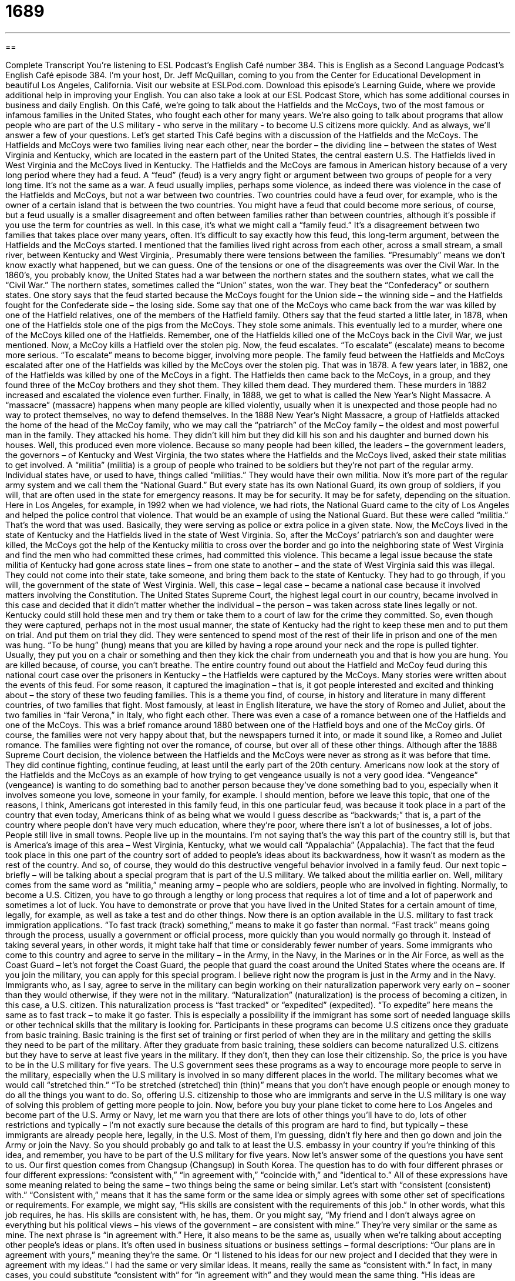 = 1689
:toc: left
:toclevels: 3
:sectnums:
:stylesheet: ../../../myAdocCss.css

'''

== 

Complete Transcript
You’re listening to ESL Podcast’s English Café number 384.
This is English as a Second Language Podcast’s English Café episode 384. I’m your host, Dr. Jeff McQuillan, coming to you from the Center for Educational Development in beautiful Los Angeles, California.
Visit our website at ESLPod.com. Download this episode’s Learning Guide, where we provide additional help in improving your English. You can also take a look at our ESL Podcast Store, which has some additional courses in business and daily English.
On this Café, we’re going to talk about the Hatfields and the McCoys, two of the most famous or infamous families in the United States, who fought each other for many years. We're also going to talk about programs that allow people who are part of the U.S military - who serve in the military - to become U.S citizens more quickly. And as always, we'll answer a few of your questions. Let's get started
This Café begins with a discussion of the Hatfields and the McCoys. The Hatfields and McCoys were two families living near each other, near the border – the dividing line – between the states of West Virginia and Kentucky, which are located in the eastern part of the United States, the central eastern U.S. The Hatfields lived in West Virginia and the McCoys lived in Kentucky.
The Hatfields and the McCoys are famous in American history because of a very long period where they had a feud. A “feud” (feud) is a very angry fight or argument between two groups of people for a very long time. It’s not the same as a war. A feud usually implies, perhaps some violence, as indeed there was violence in the case of the Hatfields and McCoys, but not a war between two countries. Two countries could have a feud over, for example, who is the owner of a certain island that is between the two countries.
You might have a feud that could become more serious, of course, but a feud usually is a smaller disagreement and often between families rather than between countries, although it’s possible if you use the term for countries as well. In this case, it’s what we might call a “family feud.” It’s a disagreement between two families that takes place over many years, often.
It’s difficult to say exactly how this feud, this long-term argument, between the Hatfields and the McCoys started. I mentioned that the families lived right across from each other, across a small stream, a small river, between Kentucky and West Virginia,. Presumably there were tensions between the families. “Presumably” means we don’t know exactly what happened, but we can guess.
One of the tensions or one of the disagreements was over the Civil War. In the 1860’s, you probably know, the United States had a war between the northern states and the southern states, what we call the “Civil War.” The northern states, sometimes called the “Union” states, won the war. They beat the “Confederacy” or southern states. One story says that the feud started because the McCoys fought for the Union side – the winning side – and the Hatfields fought for the Confederate side – the losing side. Some say that one of the McCoys who came back from the war was killed by one of the Hatfield relatives, one of the members of the Hatfield family.
Others say that the feud started a little later, in 1878, when one of the Hatfields stole one of the pigs from the McCoys. They stole some animals. This eventually led to a murder, where one of the McCoys killed one of the Hatfields. Remember, one of the Hatfields killed one of the McCoys back in the Civil War, we just mentioned. Now, a McCoy kills a Hatfield over the stolen pig.
Now, the feud escalates. “To escalate” (escalate) means to become more serious. “To escalate” means to become bigger, involving more people. The family feud between the Hatfields and McCoys escalated after one of the Hatfields was killed by the McCoys over the stolen pig. That was in 1878. A few years later, in 1882, one of the Hatfields was killed by one of the McCoys in a fight. The Hatfields then came back to the McCoys, in a group, and they found three of the McCoy brothers and they shot them. They killed them dead. They murdered them.
These murders in 1882 increased and escalated the violence even further. Finally, in 1888, we get to what is called the New Year’s Night Massacre. A “massacre” (massacre) happens when many people are killed violently, usually when it is unexpected and those people had no way to protect themselves, no way to defend themselves. In the 1888 New Year’s Night Massacre, a group of Hatfields attacked the home of the head of the McCoy family, who we may call the “patriarch” of the McCoy family – the oldest and most powerful man in the family. They attacked his home. They didn’t kill him but they did kill his son and his daughter and burned down his houses.
Well, this produced even more violence. Because so many people had been killed, the leaders – the government leaders, the governors – of Kentucky and West Virginia, the two states where the Hatfields and the McCoys lived, asked their state militias to get involved. A “militia” (militia) is a group of people who trained to be soldiers but they’re not part of the regular army. Individual states have, or used to have, things called “militias.” They would have their own militia.
Now it’s more part of the regular army system and we call them the “National Guard.” But every state has its own National Guard, its own group of soldiers, if you will, that are often used in the state for emergency reasons. It may be for security. It may be for safety, depending on the situation. Here in Los Angeles, for example, in 1992 when we had violence, we had riots, the National Guard came to the city of Los Angeles and helped the police control that violence. That would be an example of using the National Guard. But these were called “militia.” That’s the word that was used. Basically, they were serving as police or extra police in a given state.
Now, the McCoys lived in the state of Kentucky and the Hatfields lived in the state of West Virginia. So, after the McCoys’ patriarch’s son and daughter were killed, the McCoys got the help of the Kentucky militia to cross over the border and go into the neighboring state of West Virginia and find the men who had committed these crimes, had committed this violence. This became a legal issue because the state militia of Kentucky had gone across state lines – from one state to another – and the state of West Virginia said this was illegal. They could not come into their state, take someone, and bring them back to the state of Kentucky. They had to go through, if you will, the government of the state of West Virginia.
Well, this case – legal case – became a national case because it involved matters involving the Constitution. The United States Supreme Court, the highest legal court in our country, became involved in this case and decided that it didn’t matter whether the individual – the person – was taken across state lines legally or not. Kentucky could still hold these men and try them or take them to a court of law for the crime they committed. So, even though they were captured, perhaps not in the most usual manner, the state of Kentucky had the right to keep these men and to put them on trial.
And put them on trial they did. They were sentenced to spend most of the rest of their life in prison and one of the men was hung. “To be hung” (hung) means that you are killed by having a rope around your neck and the rope is pulled tighter. Usually, they put you on a chair or something and then they kick the chair from underneath you and that is how you are hung. You are killed because, of course, you can’t breathe.
The entire country found out about the Hatfield and McCoy feud during this national court case over the prisoners in Kentucky – the Hatfields were captured by the McCoys. Many stories were written about the events of this feud. For some reason, it captured the imagination – that is, it got people interested and excited and thinking about – the story of these two feuding families.
This is a theme you find, of course, in history and literature in many different countries, of two families that fight. Most famously, at least in English literature, we have the story of Romeo and Juliet, about the two families in “fair Verona,” in Italy, who fight each other. There was even a case of a romance between one of the Hatfields and one of the McCoys. This was a brief romance around 1880 between one of the Hatfield boys and one of the McCoy girls. Of course, the families were not very happy about that, but the newspapers turned it into, or made it sound like, a Romeo and Juliet romance. The families were fighting not over the romance, of course, but over all of these other things.
Although after the 1888 Supreme Court decision, the violence between the Hatfields and the McCoys were never as strong as it was before that time. They did continue fighting, continue feuding, at least until the early part of the 20th century. Americans now look at the story of the Hatfields and the McCoys as an example of how trying to get vengeance usually is not a very good idea. “Vengeance” (vengeance) is wanting to do something bad to another person because they’ve done something bad to you, especially when it involves someone you love, someone in your family, for example.
I should mention, before we leave this topic, that one of the reasons, I think, Americans got interested in this family feud, in this one particular feud, was because it took place in a part of the country that even today, Americans think of as being what we would I guess describe as “backwards;” that is, a part of the country where people don’t have very much education, where they’re poor, where there isn’t a lot of businesses, a lot of jobs. People still live in small towns. People live up in the mountains. I’m not saying that’s the way this part of the country still is, but that is America’s image of this area – West Virginia, Kentucky, what we would call “Appalachia” (Appalachia). The fact that the feud took place in this one part of the country sort of added to people’s ideas about its backwardness, how it wasn’t as modern as the rest of the country. And so, of course, they would do this destructive vengeful behavior involved in a family feud.
Our next topic – briefly – will be talking about a special program that is part of the U.S military. We talked about the militia earlier on. Well, military comes from the same word as “militia,” meaning army – people who are soldiers, people who are involved in fighting. Normally, to become a U.S. Citizen, you have to go through a lengthy or long process that requires a lot of time and a lot of paperwork and sometimes a lot of luck. You have to demonstrate or prove that you have lived in the United States for a certain amount of time, legally, for example, as well as take a test and do other things. Now there is an option available in the U.S. military to fast track immigration applications. “To fast track (track) something,” means to make it go faster than normal. “Fast track” means going through the process, usually a government or official process, more quickly than you would normally go through it. Instead of taking several years, in other words, it might take half that time or considerably fewer number of years.
Some immigrants who come to this country and agree to serve in the military – in the Army, in the Navy, in the Marines or in the Air Force, as well as the Coast Guard – let’s not forget the Coast Guard, the people that guard the coast around the United States where the oceans are. If you join the military, you can apply for this special program. I believe right now the program is just in the Army and in the Navy.
Immigrants who, as I say, agree to serve in the military can begin working on their naturalization paperwork very early on – sooner than they would otherwise, if they were not in the military. “Naturalization” (naturalization) is the process of becoming a citizen, in this case, a U.S. citizen. This naturalization process is “fast tracked” or “expedited” (expedited). “To expedite” here means the same as to fast track – to make it go faster. This is especially a possibility if the immigrant has some sort of needed language skills or other technical skills that the military is looking for.
Participants in these programs can become U.S citizens once they graduate from basic training. Basic training is the first set of training or first period of when they are in the military and getting the skills they need to be part of the military. After they graduate from basic training, these soldiers can become naturalized U.S. citizens but they have to serve at least five years in the military. If they don’t, then they can lose their citizenship. So, the price is you have to be in the U.S military for five years.
The U.S government sees these programs as a way to encourage more people to serve in the military, especially when the U.S military is involved in so many different places in the world. The military becomes what we would call “stretched thin.” “To be stretched (stretched) thin (thin)” means that you don’t have enough people or enough money to do all the things you want to do. So, offering U.S. citizenship to those who are immigrants and serve in the U.S military is one way of solving this problem of getting more people to join.
Now, before you buy your plane ticket to come here to Los Angeles and become part of the U.S. Army or Navy, let me warn you that there are lots of other things you’ll have to do, lots of other restrictions and typically – I’m not exactly sure because the details of this program are hard to find, but typically – these immigrants are already people here, legally, in the U.S. Most of them, I’m guessing, didn’t fly here and then go down and join the Army or join the Navy. So you should probably go and talk to at least the U.S. embassy in your country if you’re thinking of this idea, and remember, you have to be part of the U.S military for five years.
Now let’s answer some of the questions you have sent to us.
Our first question comes from Changsup (Changsup) in South Korea. The question has to do with four different phrases or four different expressions: “consistent with,” “in agreement with,” “coincide with,” and “identical to.” All of these expressions have some meaning related to being the same – two things being the same or being similar.
Let’s start with “consistent (consistent) with.” “Consistent with,” means that it has the same form or the same idea or simply agrees with some other set of specifications or requirements. For example, we might say, “His skills are consistent with the requirements of this job.” In other words, what this job requires, he has. His skills are consistent with, he has, them. Or you might say, “My friend and I don’t always agree on everything but his political views – his views of the government – are consistent with mine.” They’re very similar or the same as mine.
The next phrase is “in agreement with.” Here, it also means to be the same as, usually when we’re talking about accepting other people’s ideas or plans. It’s often used in business situations or business settings – formal descriptions: “Our plans are in agreement with yours,” meaning they’re the same. Or “I listened to his ideas for our new project and I decided that they were in agreement with my ideas.” I had the same or very similar ideas. It means, really the same as “consistent with.” In fact, in many cases, you could substitute “consistent with” for “in agreement with” and they would mean the same thing. “His ideas are consistent with mine.” “His ideas are in agreement with mine.”
The third phrase is “coincide with.” “To coincide (coincide) with something” means to be at the same place or same time and, sometimes, to be of the same opinion. For example, if you were born on July 4th, as my father was born on July 4th, we could say that your birthday coincides with Independence Day in the United States – the Fourth of July. Or, we might say, “I’m going on vacation next week and you’re going on vacation next week. Our vacations coincide.” “My vacation coincides with your vacation.” Or you could say, “I’m going to be in Chicago next week and my brother is going to be there, too. His visit coincides with mine” – both in place and in time.
“Identical to” is the last phrase. And that means to be exactly the same as – not just similar to, but identical to – the same. “This office is identical to the office across the hall or on the other side of the building.” They’re exactly the same. They have the same desk. They have the same chairs. They have windows that look the same. They’re identical. We can talk about identical twins – two babies, two boys or two girls who are born from the same mother at basically the same time. We could say they’re identical if they look exactly alike. Not all twins are identical. My brothers, Mark and Mike, are identical twins. “Identical,” then, means exactly the same. So “identical to” is when you’re saying that this thing is exactly the same as another thing.
All three of the first phrases – “coincide with,” “in agreement with,” and “consistent with” are used mainly in formal and business English. We won’t hear them as much in conversational, everyday English, if you will.
Juan (Juan) from Colombia wants to know the meanings of the words “software,” “application,” and “apps.” This is a good question because one of these words, “apps,” is fairly new, fairly recent, and can cause a little bit of confusion.
Let me start with “software.” “Software” (software) is a program that is used by a computer. You’re familiar that computers have hardware – that’s the physical aspect of the computer – the electronic circuits and so forth. Computers, however, use what’s called “software,” which is a program, a set of instructions really, that tells the computer what to do.
An “application” is a shorter version for “application software” – computer software that helps you accomplish some task. In reality, most people, when they say “application,” mean the same as software. The two are, I think, nowadays used mostly interchangeably, at least among the average computer user. That might be different among experts in information technology but the average person, when they say, “I have a new piece of software,” they would probably say just as well, “I have a new application to do something” – to send my email, to write letters, and so forth. The differences that we would probably use a phrase like a “piece of” software; we wouldn’t say “a software.” “Software” is not a noun that you can make plural – “softwares.” Well, someone probably does somewhere n the Internet.
“Apps” (apps) is a newer word. It is simply a shorter version of “applications.” So, if I have an “app,” I have an “application.” It’s become very common to refer to the software that runs on mobile phones and mobile devices as “apps.” It’s also now become common to talk about applications on what we would call a “desktop” computer, like a laptop or other types of computers that typically stay on your desk. Applications running on those computers can also be called “apps.”
One possible difference here is that software is a very general term. It might refer to computer programs that you don’t use to do one specific thing. They are used to help the computer run better or run in a certain way – operate in a certain way, whereas application software is something that is used specifically for a given purpose – to send an email or to write a letter and so forth. That might be one way of distinguishing “software” from “application.”
Finally Miguel Angel (Miguel Angel) from Spain wants to know the difference between two expressions: “to be out of” and “to run out of.” “To be out of something” means you no longer have any of it. You don’t have any more in your possession. Your mother makes an apple pie and your brothers and sisters eat it all and when you get home, you want a piece of apple pie and your mother says, “Oh, I’m sorry, we’re out of apple pie. Would you like some other kind of pie?”
In that example, I use a family as the setting, or the situation but it’s probably more common that you will hear that expression in a store. You go somewhere, say to a restaurant, and you order some food. They say, “I’m sorry, we’re out of that.” We don’t have any in our kitchen right now.
“To run out of” also means not to have any of something but the idea is that you just had some recently. So, in the case of the apple pie, my mother could also have told me, “We’ve run out of apple pie,” or the restaurant could say, “We’ve run out of chicken.” We used to have some, maybe an hour, two hours, or three hours ago, but now we have run out and therefore, we are out of that thing.
The difference in meaning then is rather small. “To run out of” implies that you had something and now suddenly you don’t. “To be out of” just means you don’t have any. It doesn’t imply that had some yesterday or you had some this morning and now you don’t. Usually, if you run out of something, you will go get some more. That’s the idea. The same could be said also of being out of something. Again, the implication is that normally, you have it but right now, you don’t.
We never run out of wanting to hear your questions. You can email us at eslpod@eslpod.com.
From Los Angeles, California, I’m Jeff McQuillan. Thanks for listening. We’ll see you next time on the English Café.
ESL Podcast’s English Café is written and produced by Dr. Jeff McQuillan and
Dr. Lucy Tse. This podcast is copyright 2013, by the Center for Educational
Development.
Glossary
feud – a very angry argument between two groups for a long period of time
* The neighbors have had a feud for more than 10 years, ever since the Hamiltons’ tree fell on the Balantines’ car.
presumably – assumptions or things that we think are true, even though we don’t have any evidence or proof
* The girls presumably swim very well, or their parents would never have let them go waterskiing with their friends.
to escalate – to become bigger and more serious, involving more people or other resources
* At first, the computer virus only affected the sales computers, but the situation escalated very quickly, with all of the office computers affected.
massacre – when many people are killed violently, especially when it is unexpected and those people had no way to protect or defend themselves
* No one knows who committed the massacre of over 100 people in this village.
militia – a group of people who were trained as soldiers, but are not part of the army
* The townspeople were trained as militia to defend their homes in case the army couldn’t get there soon enough to help them.
across state lines – moving from one state to another; crossing two or more states
* If they try to transport that stolen merchandise across state lines, they’ll be breaking laws in two or more states.
to be hung – to be killed by having a rope pulled tight around one's neck so that one cannot breathe and/or so that one's neck breaks
* The people in the town didn’t want to wait for the sheriff to arrive and thought that the killers should be hung right away.
vengeance – the feeling of wanting to do something bad to another person because he or she did something bad to oneself or one's family
* If anyone tried to harm Jim’s children, Jim would not hesitate to get vengeance.
to fast track – to make something go faster than normal; to achieve something more quickly than normal
* We need to hire three new drivers this week, so please fast track these applications through the personnel department.
naturalization – the process of becoming a citizen of a country
* His parents are American citizens, so even though he was born in Thailand, he doesn’t have to go through the naturalization process.
to expedite – to cause something to move more quickly than normal; to make an action or process move more quickly
* If we expedite these requests, we can have the project finished by next week.
to be stretched thin – to have less of something, such as patience or resources, than is needed or required
* With so many people left homeless after the bad storm, the city’s resources for temporary housing are stretched very thin.
consistent with – agreeing with; having the same form or idea as
* These new tax laws are not consistent with the laws that already exist.
in agreement with – being the same as; accepting others ideas or plans
* Changing the museum’s hours was in agreement with the board’s suggestion.
to coincide with – to be at the same place or time; to be of the same opinion
* My father’s visit will coincide with the basketball playoffs games.
identical to – being the exact same as; being no different than
* Chang’s new girlfriend looks identical to his ex-girlfriend!
software – a program that is used by a computer
* This new publishing software is difficult to use and no one feels comfortable with it yet.
application – short for “application software”; a piece of computer software that helps the user with a task
* This application allows me to organize my photos and videos.
app – short for “application”; a piece of computer software that helps the user with a task
* I downloaded an app to my phone last night, but I can’t find it now.
to be out of – to no longer have any
* The storeowner said that he was out of fans, but he has ordered some more.
to run out of – to no longer have any, having just had some
* Don’t you hate it when you’re in the bathroom and you run of toilet paper?
What Insiders Know
John Denver and “Country Roads”
John Denver is a singer and “songwriter” (one who writes songs) who was most popular in the 1970’s and 1980’s. He wrote most of the songs he sang. He also played the “acoustic” (without using electricity) guitar and was in a few films.
Most of John Denver’s songs were about “nature” (trees, land, and animals) and the “environment” (nature). He often wrote songs about some of his favorite places, such as the States of Colorado and West Virginia.
One of John Denver’s most popular songs was “Country Roads.” John Denver and two other songwriters wrote this song about the State of West Virginia. John Denver was the first person to “record” (sing a song to be sold) the song. It became his most popular song. “Country Roads” is still the song that John Denver is most known for. In this song, John Denver sings about the “landscape” (mountains, rivers, and trees) of West Virginia. The “lyrics” (words to a song) talk about the Blue Ridge Mountains and Shenandoah River, both considered beautiful parts of the “scenery” (the parts of an area that you see when you visit, such as mountains and rivers) of West Virginia.
One part of the song talks about “misty taste of moonshine.” Moonshine is a strong “spirit” (type of alcoholic drink) that is illegal to make. Some people in the mountains in West Virginia still “brew” (making a drink using a specific process) moonshine.
John Denver won many awards for his songs. He was very popular among many different people of different ages. Sadly, John Denver died in 1997 when a small plane he was flying “crashed” (fell to the ground).
